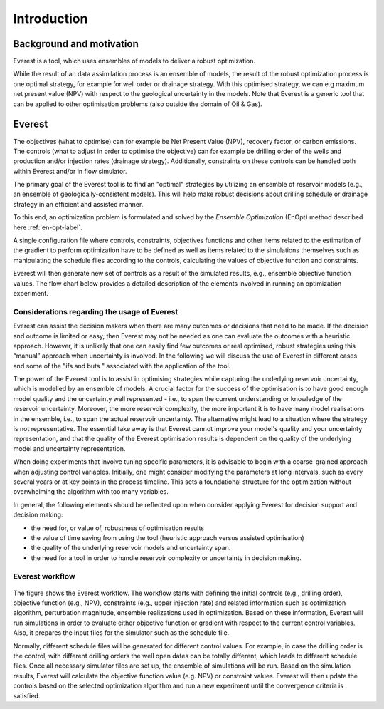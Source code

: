 .. _cha_introduction:

************
Introduction
************

Background and motivation
=========================

Everest is a tool, which uses ensembles of models to deliver a robust optimization.

While the result of an data assimilation process is an ensemble of models, the result of the robust optimization process is one optimal strategy, for example for well order or drainage strategy. With this optimised strategy, we can e.g maximum net present value (NPV) with respect to the geological uncertainty in the models. Note that Everest is a generic tool that can be applied to other optimisation problems (also outside the domain of Oil & Gas).


Everest
=======

The objectives (what to optimise) can for example be Net Present Value (NPV), recovery factor, or carbon emissions. The controls (what to adjust in order to optimise the objective) can for example be drilling order of the wells and production and/or injection rates (drainage strategy). Additionally, constraints on these controls can be handled both within Everest and/or in flow simulator.

The primary goal of the Everest tool is to find an "optimal" strategies by utilizing an ensemble of reservoir models (e.g., an ensemble of geologically-consistent models). This will help make robust decisions about drilling schedule or drainage strategy in an efficient and assisted manner.

To this end, an optimization problem is formulated and solved by the *Ensemble Optimization* (EnOpt) method described here :ref:`en-opt-label`.

A single configuration file where controls, constraints, objectives functions and other items related to the estimation of the gradient to perform optimization have to be defined as well as items related to the simulations themselves such as manipulating the schedule files according to the controls, calculating the values of objective function and constraints.

Everest will then generate new set of controls as a result of the simulated results, e.g., ensemble objective function values.
The flow chart below provides a detailed description of the elements involved in running an optimization experiment.


Considerations regarding the usage of Everest
-----------------------------------------------

Everest can assist the decision makers when there are many outcomes or decisions that need to be made. If the decision and outcome is limited or easy, then Everest may not be needed as one can evaluate the outcomes with a heuristic approach. However, it is unlikely that one can easily find few outcomes or real optimised, robust strategies using this “manual” approach when uncertainty is involved. In the following we will discuss the use of Everest in different cases and some of the "ifs and buts " associated with the application of the tool.

The power of the Everest tool is to assist in optimising strategies while capturing the underlying reservoir uncertainty, which is modelled by an ensemble of models. A crucial factor for the success of the optimisation is to have good enough model quality and the uncertainty well represented - i.e., to span the current understanding or knowledge of the reservoir uncertainty. Moreover, the more reservoir complexity, the more important it is to have many model realisations in the ensemble, i.e., to span the actual reservoir uncertainty. The alternative might lead to a situation where the strategy is not representative. The essential take away is that Everest cannot improve your model's quality and your uncertainty representation, and that the quality of the Everest optimisation results is dependent on the quality of the underlying model and uncertainty representation.

When doing experiments that involve tuning specific parameters, it is advisable to begin with a coarse-grained approach when adjusting control variables. Initially, one might consider modifying the parameters at long intervals, such as every several years or at key points in the process timeline. This sets a foundational structure for the optimization without overwhelming the algorithm with too many variables.

In general, the following elements should be reflected upon when consider applying Everest for decision support and decision making:

* the need for, or value of, robustness of optimisation results

* the value of time saving from using the tool (heuristic approach versus assisted optimisation)

* the quality of the underlying reservoir models and uncertainty span.

* the need for a tool in order to handle reservoir complexity or uncertainty in decision making.


Everest workflow
----------------

.. figure:: images/everest_wf.png
    :align: center
    :width: 700px
    :alt: Everest workflow

The figure shows the Everest workflow. The workflow starts with defining the initial controls (e.g., drilling order), objective function (e.g., NPV), constraints (e.g., upper injection rate) and related information such as optimization algorithm, perturbation magnitude, ensemble realizations used in optimization. Based on these information, Everest will run simulations in order to evaluate either objective function or gradient with respect to the current control variables. Also, it prepares the input files for the simulator such as the schedule file.

Normally, different schedule files will be generated for different control values. For example, in case the drilling order is the control, with different drilling orders the well open dates can be totally different, which leads to different schedule files. Once all necessary simulator files are set up, the ensemble of simulations will be run. Based on the simulation results, Everest will calculate the objective function value (e.g. NPV) or constraint values. Everest will then update the controls based on the selected optimization algorithm and run a new experiment until the convergence criteria is satisfied.
